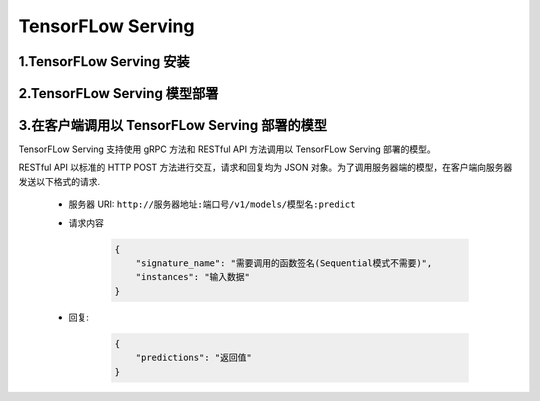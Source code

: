
TensorFLow Serving
=====================


1.TensorFLow Serving 安装
-------------------------------







2.TensorFLow Serving 模型部署
-------------------------------



3.在客户端调用以 TensorFLow  Serving 部署的模型
------------------------------------------------

TensorFLow Serving 支持使用 gRPC 方法和 RESTful API 方法调用以 TensorFLow Serving 部署的模型。

RESTful API 以标准的 HTTP POST 方法进行交互，请求和回复均为 JSON 对象。为了调用服务器端的模型，在客户端向服务器发送以下格式的请求.

    - 服务器 URI: ``http://服务器地址:端口号/v1/models/模型名:predict``

    - 请求内容

        .. code-block:: json

            {
                "signature_name": "需要调用的函数签名(Sequential模式不需要)",
                "instances": "输入数据"
            }

    - 回复:

        .. code-block:: json

            {
                "predictions": "返回值"
            }